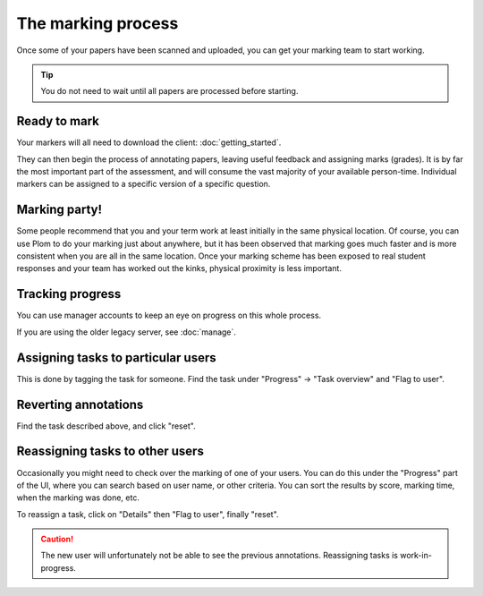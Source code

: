 .. Plom documentation
   Copyright (C) 2020 Andrew Rechnitzer
   Copyright (C) 2021-2022, 2024 Colin B. Macdonald
   SPDX-License-Identifier: AGPL-3.0-or-later

The marking process
===================

Once some of your papers have been scanned and uploaded, you can get
your marking team to start working.

.. tip::
    You do not need to wait until all papers are processed before starting.


Ready to mark
-------------

Your markers will all need to download the client: :doc:`getting_started`.

They can then begin the process of annotating papers, leaving useful
feedback and assigning marks (grades).
It is by far the most important part of the assessment, and will
consume the vast majority of your available person-time.
Individual markers can be assigned to a specific version of a specific
question.


Marking party!
--------------

Some people recommend that you and your term work at least initially
in the same physical location.
Of course, you can use Plom to do your marking just about anywhere,
but it has been observed that marking goes much faster and is more
consistent when you are all in the same location.
Once your marking scheme has been exposed to real student responses
and your team has worked out the kinks, physical proximity is less
important.


Tracking progress
-----------------

You can use manager accounts to keep an eye on progress on this whole process.

If you are using the older legacy server, see :doc:`manage`.


Assigning tasks to particular users
-----------------------------------

This is done by tagging the task for someone.  Find the task under
"Progress" -> "Task overview" and "Flag to user".


Reverting annotations
---------------------

Find the task described above, and click "reset".


Reassigning tasks to other users
--------------------------------


Occasionally you might need to check over the marking of one of your
users.
You can do this under the "Progress" part of the UI, where you can
search based on user name, or other criteria.
You can sort the results by score, marking time, when the marking was
done, etc.

To reassign a task, click on "Details" then "Flag to user", finally "reset".

.. caution::
    The new user will unfortunately not be able to see the previous
    annotations.  Reassigning tasks is work-in-progress.
